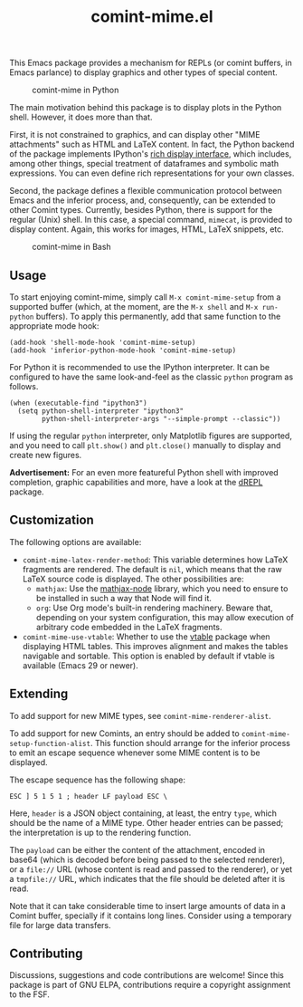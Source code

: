 #+title: comint-mime.el

#+html: <p align="center"><a href="http://elpa.gnu.org/packages/comint-mime.html"><img alt="GNU ELPA" src="https://elpa.gnu.org/packages/comint-mime.svg"/></a></p>

This Emacs package provides a mechanism for REPLs (or comint buffers,
in Emacs parlance) to display graphics and other types of special
content.

#+caption: comint-mime in Python
[[https://raw.githubusercontent.com/astoff/comint-mime/images/python-shell.png]]

The main motivation behind this package is to display plots in the
Python shell.  However, it does more than that.

First, it is not constrained to graphics, and can display other "MIME
attachments" such as HTML and LaTeX content.  In fact, the Python
backend of the package implements IPython's [[https://ipython.readthedocs.io/en/stable/config/integrating.html#rich-display][rich display interface]],
which includes, among other things, special treatment of dataframes
and symbolic math expressions.  You can even define rich
representations for your own classes.

Second, the package defines a flexible communication protocol between
Emacs and the inferior process, and, consequently, can be extended to
other Comint types.  Currently, besides Python, there is support for
the regular (Unix) shell.  In this case, a special command, =mimecat=,
is provided to display content.  Again, this works for images, HTML,
LaTeX snippets, etc.

#+caption: comint-mime in Bash
[[https://raw.githubusercontent.com/astoff/comint-mime/images/shell.png]]

** Usage

To start enjoying comint-mime, simply call =M-x comint-mime-setup=
from a supported buffer (which, at the moment, are the =M-x shell= and
=M-x run-python= buffers). To apply this permanently, add that same
function to the appropriate mode hook:

#+begin_src elisp
  (add-hook 'shell-mode-hook 'comint-mime-setup)
  (add-hook 'inferior-python-mode-hook 'comint-mime-setup)
#+end_src

For Python it is recommended to use the IPython interpreter.  It can
be configured to have the same look-and-feel as the classic =python=
program as follows.

#+begin_src elisp
  (when (executable-find "ipython3")
    (setq python-shell-interpreter "ipython3"
          python-shell-interpreter-args "--simple-prompt --classic"))
#+end_src

If using the regular =python= interpreter, only Matplotlib figures are
supported, and you need to call =plt.show()= and =plt.close()=
manually to display and create new figures.

*Advertisement:* For an even more featureful Python shell with
improved completion, graphic capabilities and more, have a look at the
[[http://elpa.gnu.org/packages/drepl.html][dREPL]] package.

** Customization

The following options are available:

- =comint-mime-latex-render-method=: This variable determines how
  LaTeX fragments are rendered.  The default is =nil=, which means
  that the raw LaTeX source code is displayed.  The other
  possibilities are:
  - =mathjax=: Use the [[https://www.npmjs.com/package/mathjax-node][mathjax-node]] library, which you need to ensure
    to be installed in such a way that Node will find it.
  - =org=: Use Org mode's built-in rendering machinery.  Beware that,
    depending on your system configuration, this may allow execution
    of arbitrary code embedded in the LaTeX fragments.

- =comint-mime-use-vtable=: Whether to use the [[https://www.gnu.org/software/emacs/manual/html_mono/vtable.html][vtable]] package when
  displaying HTML tables.  This improves alignment and makes the
  tables navigable and sortable.  This option is enabled by default if
  vtable is available (Emacs 29 or newer).

** Extending

To add support for new MIME types, see =comint-mime-renderer-alist=.

To add support for new Comints, an entry should be added to
=comint-mime-setup-function-alist=. This function should arrange for
the inferior process to emit an escape sequence whenever some MIME
content is to be displayed.

The escape sequence has the following shape:

#+begin_example
  ESC ] 5 1 5 1 ; header LF payload ESC \
#+end_example

Here, =header= is a JSON object containing, at least, the entry
=type=, which should be the name of a MIME type. Other header entries
can be passed; the interpretation is up to the rendering function.

The =payload= can be either the content of the attachment, encoded in
base64 (which is decoded before being passed to the selected
renderer), or a =file://= URL (whose content is read and passed to the
renderer), or yet a =tmpfile://= URL, which indicates that the file
should be deleted after it is read.

Note that it can take considerable time to insert large amounts of
data in a Comint buffer, specially if it contains long lines. Consider
using a temporary file for large data transfers.

** Contributing

Discussions, suggestions and code contributions are welcome! Since
this package is part of GNU ELPA, contributions require a copyright
assignment to the FSF.
